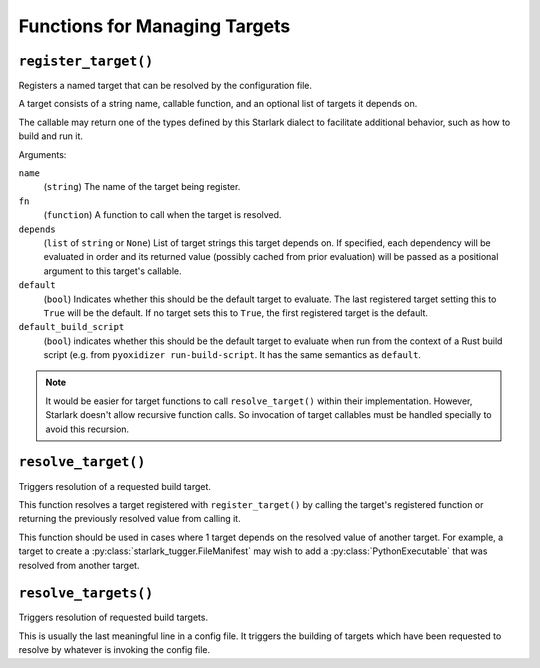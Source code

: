 .. py:currentmodule:: starlark_pyoxidizer

.. _config_target_management:

==============================
Functions for Managing Targets
==============================

.. _config_register_target:

``register_target()``
=====================

Registers a named target that can be resolved by the configuration file.

A target consists of a string name, callable function, and an optional list
of targets it depends on.

The callable may return one of the types defined by this Starlark dialect
to facilitate additional behavior, such as how to build and run it.

Arguments:

``name``
   (``string``) The name of the target being register.

``fn``
   (``function``) A function to call when the target is resolved.

``depends``
   (``list`` of ``string`` or ``None``) List of target strings this target
   depends on. If specified, each dependency will be evaluated in order and
   its returned value (possibly cached from prior evaluation) will be passed
   as a positional argument to this target's callable.

``default``
   (``bool``) Indicates whether this should be the default target
   to evaluate. The last registered target setting this to ``True``
   will be the default. If no target sets this to ``True``, the first
   registered target is the default.

``default_build_script``
   (``bool``) indicates whether this should be the default target to
   evaluate when run from the context of a Rust build script (e.g. from
   ``pyoxidizer run-build-script``. It has the same semantics as
   ``default``.

.. note::

   It would be easier for target functions to call ``resolve_target()``
   within their implementation. However, Starlark doesn't allow recursive
   function calls. So invocation of target callables must be handled
   specially to avoid this recursion.

.. _config_resolve_target:

``resolve_target()``
====================

Triggers resolution of a requested build target.

This function resolves a target registered with ``register_target()`` by
calling the target's registered function or returning the previously
resolved value from calling it.

This function should be used in cases where 1 target depends on the
resolved value of another target. For example, a target to create a
:py:class:`starlark_tugger.FileManifest` may wish to add a
:py:class:`PythonExecutable` that was resolved from another target.

.. _config_resolve_targets:

``resolve_targets()``
=====================

Triggers resolution of requested build targets.

This is usually the last meaningful line in a config file. It triggers the
building of targets which have been requested to resolve by whatever is invoking
the config file.